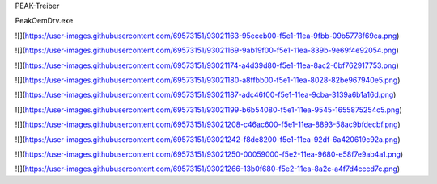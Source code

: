 PEAK-Treiber

PeakOemDrv.exe

![](https://user-images.githubusercontent.com/69573151/93021163-95eceb00-f5e1-11ea-9fbb-09b5778f69ca.png)

![](https://user-images.githubusercontent.com/69573151/93021169-9ab19f00-f5e1-11ea-839b-9e69f4e92054.png)

![](https://user-images.githubusercontent.com/69573151/93021174-a4d39d80-f5e1-11ea-8ac2-6bf762917753.png)

![](https://user-images.githubusercontent.com/69573151/93021180-a8ffbb00-f5e1-11ea-8028-82be967940e5.png)

![](https://user-images.githubusercontent.com/69573151/93021187-adc46f00-f5e1-11ea-9cba-3139a6b1a16d.png)

![](https://user-images.githubusercontent.com/69573151/93021199-b6b54080-f5e1-11ea-9545-1655875254c5.png)

![](https://user-images.githubusercontent.com/69573151/93021208-c46ac600-f5e1-11ea-8893-58ac9bfdecbf.png)

![](https://user-images.githubusercontent.com/69573151/93021242-f8de8200-f5e1-11ea-92df-6a420619c92a.png)

![](https://user-images.githubusercontent.com/69573151/93021250-00059000-f5e2-11ea-9680-e58f7e9ab4a1.png)

![](https://user-images.githubusercontent.com/69573151/93021266-13b0f680-f5e2-11ea-8a2c-a4f7d4cccd7c.png)